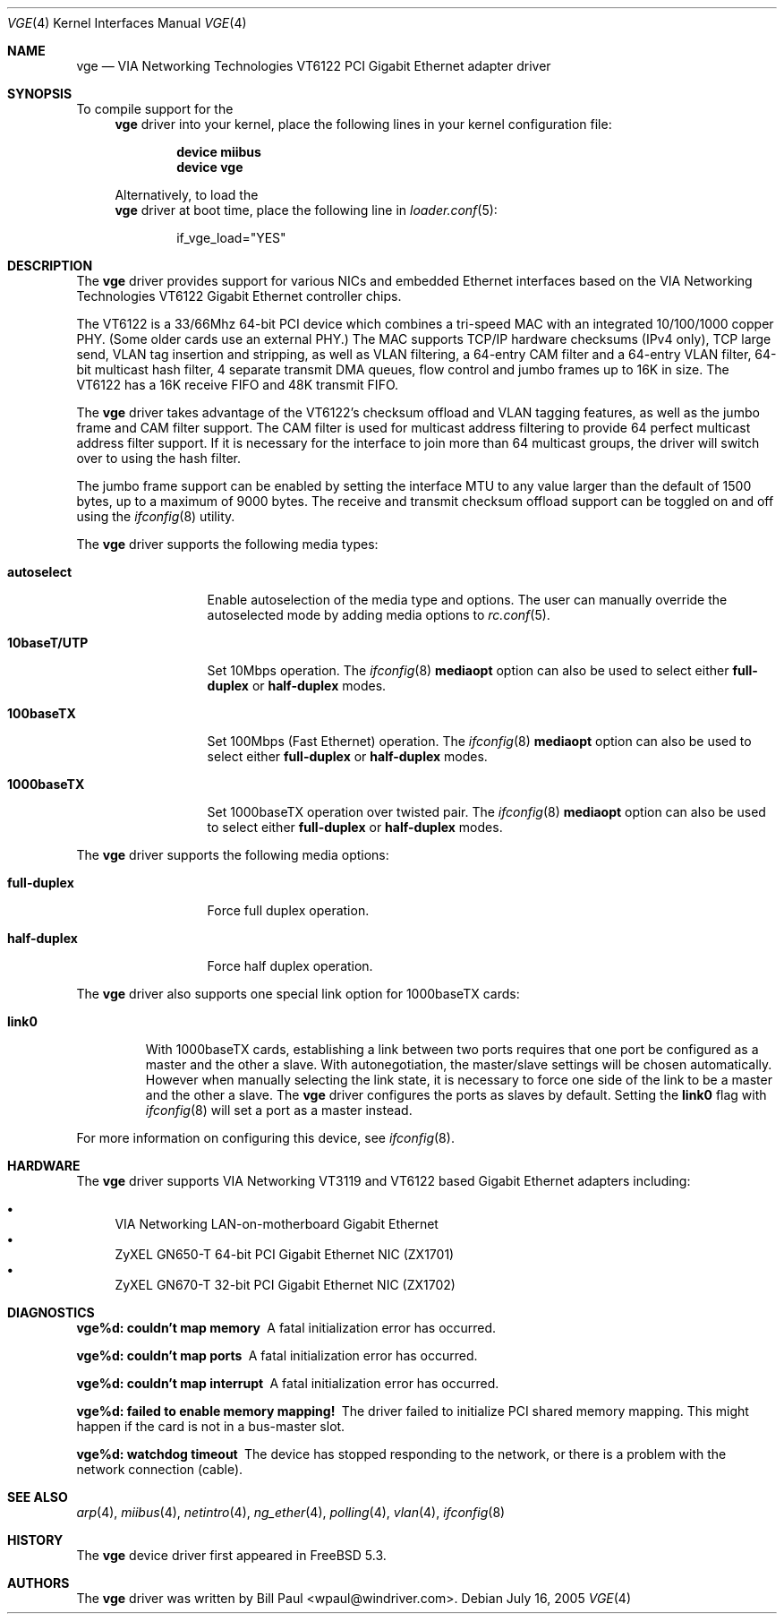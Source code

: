 .\" Copyright (c) 2004
.\"	Bill Paul <wpaul@windriver.com>. All rights reserved.
.\"
.\" Redistribution and use in source and binary forms, with or without
.\" modification, are permitted provided that the following conditions
.\" are met:
.\" 1. Redistributions of source code must retain the above copyright
.\"    notice, this list of conditions and the following disclaimer.
.\" 2. Redistributions in binary form must reproduce the above copyright
.\"    notice, this list of conditions and the following disclaimer in the
.\"    documentation and/or other materials provided with the distribution.
.\" 3. All advertising materials mentioning features or use of this software
.\"    must display the following acknowledgement:
.\"	This product includes software developed by Bill Paul.
.\" 4. Neither the name of the author nor the names of any co-contributors
.\"    may be used to endorse or promote products derived from this software
.\"   without specific prior written permission.
.\"
.\" THIS SOFTWARE IS PROVIDED BY Bill Paul AND CONTRIBUTORS ``AS IS'' AND
.\" ANY EXPRESS OR IMPLIED WARRANTIES, INCLUDING, BUT NOT LIMITED TO, THE
.\" IMPLIED WARRANTIES OF MERCHANTABILITY AND FITNESS FOR A PARTICULAR PURPOSE
.\" ARE DISCLAIMED.  IN NO EVENT SHALL Bill Paul OR THE VOICES IN HIS HEAD
.\" BE LIABLE FOR ANY DIRECT, INDIRECT, INCIDENTAL, SPECIAL, EXEMPLARY, OR
.\" CONSEQUENTIAL DAMAGES (INCLUDING, BUT NOT LIMITED TO, PROCUREMENT OF
.\" SUBSTITUTE GOODS OR SERVICES; LOSS OF USE, DATA, OR PROFITS; OR BUSINESS
.\" INTERRUPTION) HOWEVER CAUSED AND ON ANY THEORY OF LIABILITY, WHETHER IN
.\" CONTRACT, STRICT LIABILITY, OR TORT (INCLUDING NEGLIGENCE OR OTHERWISE)
.\" ARISING IN ANY WAY OUT OF THE USE OF THIS SOFTWARE, EVEN IF ADVISED OF
.\" THE POSSIBILITY OF SUCH DAMAGE.
.\"
.\" $FreeBSD$
.\"
.Dd July 16, 2005
.Dt VGE 4
.Os
.Sh NAME
.Nm vge
.Nd "VIA Networking Technologies VT6122 PCI Gigabit Ethernet adapter driver"
.Sh SYNOPSIS
To compile support for the
.Nm
driver into your kernel, place the following lines in your
kernel configuration file:
.Bd -ragged -offset indent
.Cd "device miibus"
.Cd "device vge"
.Ed
.Pp
Alternatively, to load the
.Nm
driver at boot time, place the following line in
.Xr loader.conf 5 :
.Bd -literal -offset indent
if_vge_load="YES"
.Ed
.Sh DESCRIPTION
The
.Nm
driver provides support for various NICs and embedded Ethernet interfaces
based on the VIA Networking Technologies VT6122 Gigabit Ethernet
controller chips.
.Pp
The VT6122 is a 33/66Mhz 64-bit PCI device which combines a tri-speed MAC with
an integrated 10/100/1000 copper PHY.
(Some older cards use an external PHY.)
The MAC supports TCP/IP hardware
checksums (IPv4 only), TCP large send, VLAN tag insertion and stripping,
as well as VLAN filtering, a 64-entry CAM filter and a 64-entry VLAN filter,
64-bit multicast hash filter, 4 separate transmit DMA queues, flow control
and jumbo frames up to 16K in size.
The VT6122 has a 16K receive FIFO and 48K transmit FIFO.
.Pp
The
.Nm
driver takes advantage of the VT6122's checksum offload and VLAN
tagging features, as well as the jumbo frame and CAM filter support.
The CAM filter is used for multicast address filtering to provide
64 perfect multicast address filter support.
If it is necessary for the interface to join more than 64 multicast
groups, the driver will switch over to using the hash filter.
.Pp
The jumbo frame support can be enabled by setting the interface MTU
to any value larger than the default of 1500 bytes, up to a maximum
of 9000 bytes.
The receive and transmit checksum offload support
can be toggled on and off using the
.Xr ifconfig 8
utility.
.Pp
The
.Nm
driver supports the following media types:
.Bl -tag -width ".Cm 10baseT/UTP"
.It Cm autoselect
Enable autoselection of the media type and options.
The user can manually override
the autoselected mode by adding media options to
.Xr rc.conf 5 .
.It Cm 10baseT/UTP
Set 10Mbps operation.
The
.Xr ifconfig 8
.Cm mediaopt
option can also be used to select either
.Cm full-duplex
or
.Cm half-duplex
modes.
.It Cm 100baseTX
Set 100Mbps (Fast Ethernet) operation.
The
.Xr ifconfig 8
.Cm mediaopt
option can also be used to select either
.Cm full-duplex
or
.Cm half-duplex
modes.
.It Cm 1000baseTX
Set 1000baseTX operation over twisted pair.
The
.Xr ifconfig 8
.Cm mediaopt
option can also be used to select either
.Cm full-duplex
or
.Cm half-duplex
modes.
.El
.Pp
The
.Nm
driver supports the following media options:
.Bl -tag -width ".Cm full-duplex"
.It Cm full-duplex
Force full duplex operation.
.It Cm half-duplex
Force half duplex operation.
.El
.Pp
The
.Nm
driver also supports one special link option for 1000baseTX cards:
.Bl -tag -width ".Cm link0"
.It Cm link0
With 1000baseTX cards, establishing a link between two ports requires
that one port be configured as a master and the other a slave.
With autonegotiation,
the master/slave settings will be chosen automatically.
However when manually selecting the link state, it is necessary to
force one side of the link to be a master and the other a slave.
The
.Nm
driver configures the ports as slaves by default.
Setting the
.Cm link0
flag with
.Xr ifconfig 8
will set a port as a master instead.
.El
.Pp
For more information on configuring this device, see
.Xr ifconfig 8 .
.Sh HARDWARE
The
.Nm
driver supports VIA Networking VT3119 and VT6122 based
Gigabit Ethernet adapters including:
.Pp
.Bl -bullet -compact
.It
VIA Networking LAN-on-motherboard Gigabit Ethernet
.It
ZyXEL GN650-T 64-bit PCI Gigabit Ethernet NIC (ZX1701)
.It
ZyXEL GN670-T 32-bit PCI Gigabit Ethernet NIC (ZX1702)
.El
.Sh DIAGNOSTICS
.Bl -diag
.It "vge%d: couldn't map memory"
A fatal initialization error has occurred.
.It "vge%d: couldn't map ports"
A fatal initialization error has occurred.
.It "vge%d: couldn't map interrupt"
A fatal initialization error has occurred.
.It "vge%d: failed to enable memory mapping!"
The driver failed to initialize PCI shared memory mapping.
This might
happen if the card is not in a bus-master slot.
.It "vge%d: watchdog timeout"
The device has stopped responding to the network, or there is a problem with
the network connection (cable).
.El
.Sh SEE ALSO
.Xr arp 4 ,
.Xr miibus 4 ,
.Xr netintro 4 ,
.Xr ng_ether 4 ,
.Xr polling 4 ,
.Xr vlan 4 ,
.Xr ifconfig 8
.Sh HISTORY
The
.Nm
device driver first appeared in
.Fx 5.3 .
.Sh AUTHORS
The
.Nm
driver was written by
.An Bill Paul Aq wpaul@windriver.com .
